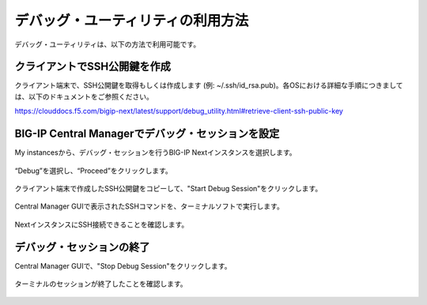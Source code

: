 デバッグ・ユーティリティの利用方法
======================================

デバッグ・ユーティリティは、以下の方法で利用可能です。

クライアントでSSH公開鍵を作成
--------------------------------------

クライアント端末で、SSH公開鍵を取得もしくは作成します (例: ~/.ssh/id_rsa.pub)。各OSにおける詳細な手順につきましては、以下のドキュメントをご参照ください。

https://clouddocs.f5.com/bigip-next/latest/support/debug_utility.html#retrieve-client-ssh-public-key



BIG-IP Central Managerでデバッグ・セッションを設定
--------------------------------------

My instancesから、デバッグ・セッションを行うBIG-IP Nextインスタンスを選択します。

.. figure:: images/c14-m1-1.png
   :scale: 30%
   :align: center



“Debug”を選択し、“Proceed”をクリックします。

.. figure:: images/c14-m1-2.png
   :scale: 35%
   :align: center



クライアント端末で作成したSSH公開鍵をコピーして、"Start Debug Session"をクリックします。

.. figure:: images/c14-m1-3.png
   :scale: 35%
   :align: center



Central Manager GUIで表示されたSSHコマンドを、ターミナルソフトで実行します。

.. figure:: images/c14-m1-4.png
   :scale: 35%
   :align: center



NextインスタンスにSSH接続できることを確認します。

.. figure:: images/c14-m1-5.png
   :scale: 60%
   :align: center



デバッグ・セッションの終了
--------------------------------------

Central Manager GUIで、"Stop Debug Session"をクリックします。

.. figure:: images/c14-m1-6.png
   :scale: 35%
   :align: center



ターミナルのセッションが終了したことを確認します。

.. figure:: images/c14-m1-7.png
   :scale: 60%
   :align: center
